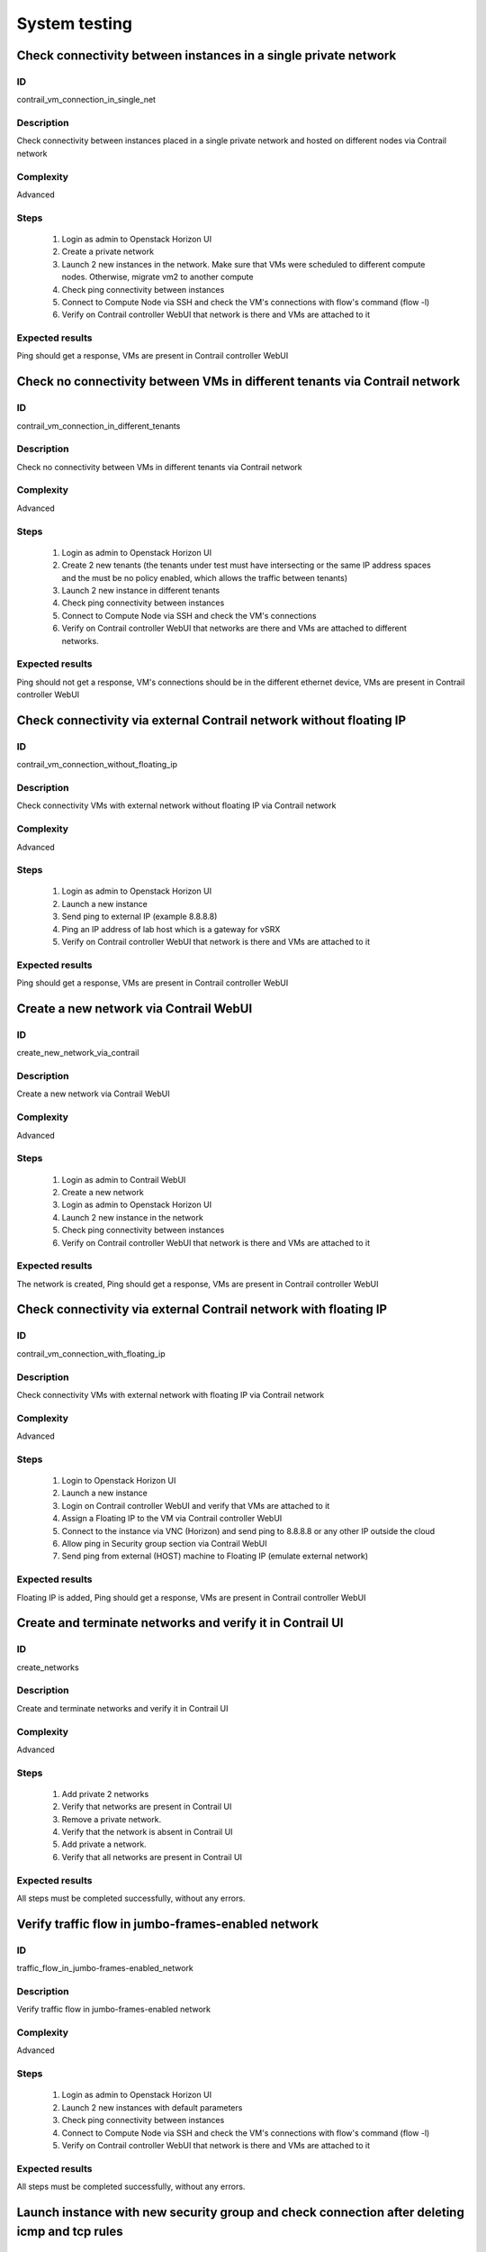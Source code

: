 ==============
System testing
==============


Check connectivity between instances in a single private network
----------------------------------------------------------------


ID
##

contrail_vm_connection_in_single_net


Description
###########

Check connectivity between instances placed in a single private network and hosted on different nodes via Contrail network


Complexity
##########

Advanced


Steps
#####

    1. Login as admin to Openstack Horizon UI
    2. Create a private network
    3. Launch 2 new instances in the network. Make sure that VMs were scheduled to different compute nodes. Otherwise, migrate vm2 to another compute
    4. Check ping connectivity between instances
    5. Connect to Compute Node via SSH and check the VM's connections with flow's command (flow -l)
    6. Verify on Contrail controller WebUI that network is there and VMs are attached to it


Expected results
################

Ping should get a response, VMs are present  in Contrail controller WebUI


Check no connectivity between VMs in different tenants via Contrail network
---------------------------------------------------------------------------


ID
##

contrail_vm_connection_in_different_tenants


Description
###########

Check no connectivity between VMs in different tenants via Contrail network


Complexity
##########

Advanced


Steps
#####

    1. Login as admin to Openstack Horizon UI
    2. Create 2 new tenants (the tenants under test must have intersecting or the same IP address spaces and the must be no policy enabled, which allows the traffic between tenants)
    3. Launch 2 new instance in different tenants
    4. Check ping connectivity between instances
    5. Connect to Compute Node via SSH and check the VM's connections
    6. Verify on Contrail controller WebUI that networks are there and VMs are attached to different networks.


Expected results
################

Ping should not get a response, VM's connections should be in the different ethernet device, VMs are present  in Contrail controller WebUI


Check connectivity via external Contrail network without floating IP
--------------------------------------------------------------------


ID
##

contrail_vm_connection_without_floating_ip


Description
###########

Check connectivity VMs with external network without floating IP via Contrail network


Complexity
##########

Advanced


Steps
#####

    1. Login as admin to Openstack Horizon UI
    2. Launch a new instance
    3. Send ping to external IP (example 8.8.8.8)
    4. Ping an IP address of lab host which is a gateway for vSRX
    5. Verify on Contrail controller WebUI that network is there and VMs are attached to it


Expected results
################

Ping should get a response, VMs are present  in Contrail controller WebUI


Create a new network via Contrail WebUI
---------------------------------------


ID
##

create_new_network_via_contrail


Description
###########

Create a new network via Contrail WebUI


Complexity
##########

Advanced


Steps
#####

    1. Login as admin to Contrail WebUI
    2. Create a new network
    3. Login as admin to Openstack Horizon UI
    4. Launch 2 new instance in the network
    5. Check ping connectivity between instances
    6. Verify on Contrail controller WebUI that network is there and VMs are attached to it


Expected results
################

The network is created, Ping should get a response, VMs are present  in Contrail controller WebUI


Check connectivity via external Contrail network with floating IP
-----------------------------------------------------------------


ID
##

contrail_vm_connection_with_floating_ip


Description
###########

Check connectivity VMs with external network with floating IP via Contrail network


Complexity
##########

Advanced


Steps
#####

    1. Login to Openstack Horizon UI
    2. Launch a new instance
    3. Login on Contrail controller WebUI and verify that VMs are attached to it
    4. Assign a Floating IP to the VM via Contrail controller WebUI
    5. Connect to the  instance via VNC (Horizon) and send ping to 8.8.8.8 or any other IP outside the cloud
    6. Allow ping in Security group section via Contrail WebUI
    7. Send ping from external (HOST) machine to Floating IP (emulate external network)


Expected results
################

Floating IP is added, Ping should get a response, VMs are present  in Contrail controller WebUI


Create and terminate networks and verify it in Contrail UI
----------------------------------------------------------


ID
##

create_networks


Description
###########

Create and terminate networks and verify it in Contrail UI


Complexity
##########

Advanced


Steps
#####

    1. Add private 2 networks
    2. Verify that networks are present in Contrail UI
    3. Remove a private network.
    4. Verify that the network is absent in Contrail UI
    5. Add private a network.
    6. Verify that all networks are present in Contrail UI


Expected results
################

All steps must be completed successfully, without any errors.


Verify traffic flow in jumbo-frames-enabled network
---------------------------------------------------


ID
##

traffic_flow_in_jumbo-frames-enabled_network


Description
###########

Verify traffic flow in jumbo-frames-enabled network


Complexity
##########

Advanced


Steps
#####

    1. Login as admin to Openstack Horizon UI
    2. Launch 2 new instances with default parameters
    3. Check ping connectivity between instances
    4. Connect to Compute Node via SSH and check the VM's connections with flow's command (flow -l)
    5. Verify on Contrail controller WebUI that network is there and VMs are attached to it


Expected results
################

All steps must be completed successfully, without any errors.


Launch instance with new security group and check connection after deleting icmp and tcp rules
----------------------------------------------------------------------------------------------


ID
##

launch_instances_with_new_security_group


Description
###########

Launch instance with new security group and check connection after deleting ICMP and TCP rules


Complexity
##########

Advanced


Steps
#####

    1. Login as admin to Openstack Horizon UI
    2. Launch 2 instances
    3. Verify that instances are present in Contrail UI
    4. Create a security group to allow TCP traffic port 22.
    5. Create a security group to allow ICMP traffic.
    6. Apply the security groups to the instances in different variation


Expected results
################

Connectivity must comply with the rules


Check connectivity between instances placed in different private networks and hosted on different nodes
-------------------------------------------------------------------------------------------------------


ID
##

contrail_vm_connection_in_diff_netw


Description
###########

Check connectivity between instances placed in different private networks and hosted on different nodes


Complexity
##########

Advanced


Steps
#####

    1. Login as admin to Openstack Horizon UI
    2. Create net01: net01__subnet and  net02: net02__subnet
    3. Launch vm1 in net01 network and vm2 in net02 network on different computes. Make sure that VMs were scheduled to different compute nodes. Otherwise, migrate vm2 to another compute
    4. Connect to the first instance via VNC (Horizon) and ping the second instance
    5. Connect to the second instance via VNC (Horizon) and ping the first instance
    6. Connect to Compute node via SSH and check the VM's connections with flow's command (flow -l)
    7. Ping not get response
    8. Login to Contrail WebUI
    9. Go to Configure, Policies, Create Network Policies
    10. Attach this policies to net01__subnet and  net02: net02__subnet
    11. Connect to the first instance via VNC (Horizon) and ping the second instance
    12. Connect to the second instance via VNC (Horizon) and ping the first instance
    13. Connect to Compute node via SSH and check the VM's connections with flow's command (flow -l)Ping should get a response
    14. Verify on Contrail controller WebUI that networks is there and VMs are attached to itPing should get a response, VMs are present  in Contrail controller WebUI


Expected results
################

Ping should get a response, VMs are present  in Contrail controller WebUI


Check connectivity between instances placed in different private networks and hosted on a single node
-----------------------------------------------------------------------------------------------------


ID
##

contrail_vm_connection_on_single_node


Description
###########

Check connectivity between instances placed in different private networks and hosted on a single node


Complexity
##########

Advanced


Steps
#####

    1. Login as admin to Openstack Horizon UI
    2. Create net01: net01__subnet
    3. Launch 2 new instances: vm1 in net01 network and vm2 in default network. Make sure that VMs were placed on one compute nodes.
    4. Connect to the first instance via VNC (Horizon) and ping the second instance
    5. Connect to the second instance via VNC (Horizon) and ping the first instance
    6. Connect to Compute node via SSH and check the VM's connections with flow's command (flow -l)
    7. Verify on Contrail controller WebUI that network is there and VMs are attached to itAll steps must be completed successfully, without any errors.


Expected results
################

All steps must be completed successfully, without any errors.


Check connectivity for instances scheduled on a single compute in a single private network
------------------------------------------------------------------------------------------


ID
##

contrail_vm_connection_on_single_node_single_netw


Description
###########

Check connectivity for instances scheduled on a single compute in a single private network


Complexity
##########

Advanced


Steps
#####

    1. Login as admin to Openstack Horizon UI
    2. Create net01: net01__subnet
    3. Launch 2 new instances in net01 network. Make sure that VMs were placed on one compute nodes.
    4. Connect to the first instance via VNC (Horizon) and ping the second instance
    5. Connect to the second instance via VNC (Horizon) and ping the first instance
    6. Connect to Compute node via SSH and check the VM's connections with flow's command (flow -l)
    7. Verify on Contrail controller WebUI that network is there and VMs are attached to itAll steps must be completed successfully, without any errors.


Expected results
################

All steps must be completed successfully, without any errors.


Check ability to create stacks with contrail-specific atrributes from heat template
-----------------------------------------------------------------------------------


ID
##

create_stacks_from_heat_template


Description
###########

Check ability to create stacks with contrail-specific atrributes from heat template.


Complexity
##########

Advanced


Steps
#####

    1. Create stack with heat template.
    2. Check that stack was created.


Expected results
################

Stack should be created.


Verify port security for instances
----------------------------------


ID
##

contrail_port_security


Description
###########

Verify that only the associated MAC and IP addresses can communicate on the logical port.


Complexity
##########

advanced


Steps
#####

    1. Login as admin to Openstack Horizon UI
    2. Launch a new instances
    3. Connect to the  instance via VNC (Horizon) and manually change IP address
    4. Check network connectivity (for example ping)
    5. Return IP value on the instance and change MAC address
    6. Check network connectivity (for example ping)


Expected results
################

Ping should not get a response.


Enable/disable port to VM
-------------------------


ID
##

enable_disable_port_to_vm


Description
###########

Enable/disable port to VM


Complexity
##########

advanced


Steps
#####

    1. Create net_01
    2. Launch two instance with it
    3. Verify status of instances
    4. Verify that VMs  should communicate between each other. Send icmp ping from vm _1 to vm_2
    5. Disable port of vm_1
    6. Verify that VMs  should not communicate between each other. Send icmp ping from vm _2 to vm_1
    7. Enable port of vm_1
    8. Verify that VMs  should communicate between each other. Send icmp ping from vm _1 to vm_2


Expected Result
###############

All steps must be completed successfully, without any errors.


Check ssh-connection by floating ip for vm after deleting floating ip
---------------------------------------------------------------------


ID
##

ssh_connection_after_deleting_floating_ip


Description
###########

Check ssh-connection by floating ip for vm after deleting floating ip


Complexity
##########

advanced


Steps
#####

    1. Create network net01, subnet net01__subnet with CIDR 10.1.1.0/24
    2. Create new security group sec_group1
    3. Add Ingress rule for TCP protocol to sec_group1
    4. Boot vm1 net01 with sec_group1
    5. Associate floating IP for vm1
    6. Go to vm1 with ssh and floating IP
    7. Without stopping ssh-connection disassociate floating ip from vm
    8. Check that connection is stopped
    9. Try to go to vm1 with ssh and floating IP
    10. Check that connection is unreacheable


Expected Results
################

All steps must be completed successfully, without any errors.
